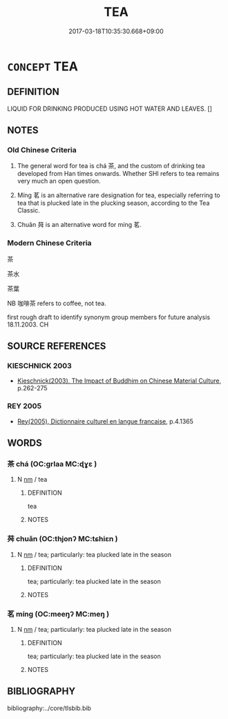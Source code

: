 # -*- mode: mandoku-tls-view -*-
#+TITLE: TEA
#+DATE: 2017-03-18T10:35:30.668+09:00        
#+STARTUP: content
* =CONCEPT= TEA
:PROPERTIES:
:CUSTOM_ID: uuid-425f4752-7e1b-43ae-a1c1-f9e5808b6cff
:TR_ZH: 茶
:END:
** DEFINITION

LIQUID FOR DRINKING PRODUCED USING HOT WATER AND LEAVES. []

** NOTES

*** Old Chinese Criteria
1. The general word for tea is chá 茶, and the custom of drinking tea developed from Han times onwards. Whether SHI refers to tea remains very much an open question.

2. Míng 茗 is an alternative rare designation for tea, especially referring to tea that is plucked late in the plucking season, according to the Tea Classic.

3. Chuǎn 荈 is an alternative word for míng 茗.

*** Modern Chinese Criteria
茶

茶水

茶葉

NB 咖啡茶 refers to coffee, not tea.

first rough draft to identify synonym group members for future analysis 18.11.2003. CH

** SOURCE REFERENCES
*** KIESCHNICK 2003
 - [[cite:KIESCHNICK-2003][Kieschnick(2003), The Impact of Buddhim on Chinese Material Culture]], p.262-275

*** REY 2005
 - [[cite:REY-2005][Rey(2005), Dictionnaire culturel en langue francaise]], p.4.1365

** WORDS
   :PROPERTIES:
   :VISIBILITY: children
   :END:
*** 茶 chá (OC:ɡrlaa MC:ɖɣɛ )
:PROPERTIES:
:CUSTOM_ID: uuid-690e8a10-fbe8-43cd-a497-dddbeab99392
:Char+: 茶(140,6/12) 
:GY_IDS+: uuid-77404298-fbc7-4316-8d7b-65fbbec0d753
:PY+: chá     
:OC+: ɡrlaa     
:MC+: ɖɣɛ     
:END: 
**** N [[tls:syn-func::#uuid-e917a78b-5500-4276-a5fe-156b8bdecb7b][nm]] / tea
:PROPERTIES:
:CUSTOM_ID: uuid-b6cb2dd3-511d-4835-a8f4-540ad1c6216f
:WARRING-STATES-CURRENCY: 2
:END:
****** DEFINITION

tea

****** NOTES

*** 荈 chuǎn (OC:thjonʔ MC:tɕhiɛn )
:PROPERTIES:
:CUSTOM_ID: uuid-afc060e3-ba7e-4d11-8915-d41aea03a4e0
:Char+: 荈(140,6/12) 
:GY_IDS+: uuid-81fbc9e9-8b1a-4016-a8ae-f3ac6bf0cca4
:PY+: chuǎn     
:OC+: thjonʔ     
:MC+: tɕhiɛn     
:END: 
**** N [[tls:syn-func::#uuid-e917a78b-5500-4276-a5fe-156b8bdecb7b][nm]] / tea; particularly: tea plucked late in the season
:PROPERTIES:
:CUSTOM_ID: uuid-d5ca7125-2a74-4cf7-84a8-0ce404035e46
:END:
****** DEFINITION

tea; particularly: tea plucked late in the season

****** NOTES

*** 茗 míng (OC:meeŋʔ MC:meŋ )
:PROPERTIES:
:CUSTOM_ID: uuid-45940988-999b-4c47-89e0-9204bc72f100
:Char+: 茗(140,6/12) 
:GY_IDS+: uuid-885fd651-2849-45bc-a71b-94a041c0ce36
:PY+: míng     
:OC+: meeŋʔ     
:MC+: meŋ     
:END: 
**** N [[tls:syn-func::#uuid-e917a78b-5500-4276-a5fe-156b8bdecb7b][nm]] / tea; particularly: tea plucked late in the season
:PROPERTIES:
:CUSTOM_ID: uuid-da3731d1-879f-4594-be72-0ebfcc24c95e
:WARRING-STATES-CURRENCY: 2
:END:
****** DEFINITION

tea; particularly: tea plucked late in the season

****** NOTES

** BIBLIOGRAPHY
bibliography:../core/tlsbib.bib
